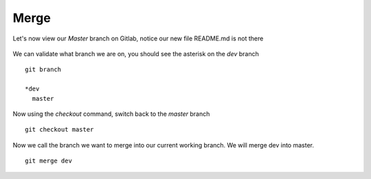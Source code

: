Merge
~~~~~~


Let's now view our *Master* branch on Gitlab, notice our new file README.md is not there

.. figure:: imgs/masterb.png
   :scale: 60%
   :align: center
.. centered:: Fig 2

We can validate what branch we are on, you should see the asterisk on the *dev* branch
::

    git branch

    *dev
      master

Now using the *checkout* command, switch back to the *master* branch
::

    git checkout master

.. figure:: imgs/checkout_m.png
   :scale: 60%
   :align: center
.. centered:: Fig 3

Now we call the branch we want to merge into our current working branch.  We will merge dev into master.
::

    git merge dev
